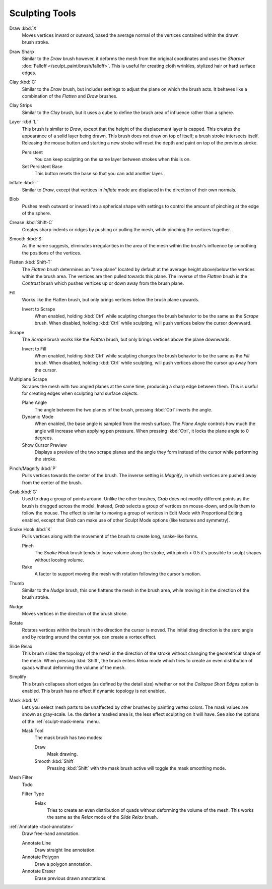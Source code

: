 
***************
Sculpting Tools
***************

.. figure:: /images/sculpt-paint_sculpting_toolbar_index_brushes.png
   :align: right

Draw :kbd:`X`
   Moves vertices inward or outward,
   based the average normal of the vertices contained within the drawn brush stroke.

Draw Sharp
   Similar to the *Draw* brush however, it deforms the mesh from the original coordinates
   and uses the *Sharper* :doc:`Falloff </sculpt_paint/brush/falloff>`.
   This is useful for creating cloth wrinkles, stylized hair or hard surface edges.

Clay :kbd:`C`
   Similar to the *Draw* brush, but includes settings to adjust the plane on which the brush acts.
   It behaves like a combination of the *Flatten* and *Draw* brushes.

Clay Strips
   Similar to the *Clay* brush, but it uses a cube to define the brush area of influence rather than a sphere.

Layer :kbd:`L`
   This brush is similar to *Draw*, except that the height of the displacement layer is capped.
   This creates the appearance of a solid layer being drawn.
   This brush does not draw on top of itself; a brush stroke intersects itself.
   Releasing the mouse button and starting a new stroke
   will reset the depth and paint on top of the previous stroke.

   Persistent
      You can keep sculpting on the same layer between strokes when this is on.
   Set Persistent Base
      This button resets the base so that you can add another layer.

Inflate :kbd:`I`
   Similar to *Draw*,
   except that vertices in *Inflate* mode are displaced in the direction of their own normals.

Blob
   Pushes mesh outward or inward into a spherical shape with settings to
   control the amount of pinching at the edge of the sphere.

Crease :kbd:`Shift-C`
   Creates sharp indents or ridges by pushing or pulling the mesh, while pinching the vertices together.

Smooth :kbd:`S`
   As the name suggests, eliminates irregularities in the area of the mesh within the brush's
   influence by smoothing the positions of the vertices.

Flatten :kbd:`Shift-T`
   The *Flatten* brush determines an "area plane"
   located by default at the average height above/below the vertices within the brush area.
   The vertices are then pulled towards this plane.
   The inverse of the *Flatten* brush is the *Contrast* brush
   which pushes vertices up or down away from the brush plane.

Fill
   Works like the Flatten brush, but only brings vertices below the brush plane upwards.

   Invert to Scrape
      When enabled, holding :kbd:`Ctrl` while sculpting
      changes the brush behavior to be the same as the *Scrape* brush.
      When disabled, holding :kbd:`Ctrl` while sculpting,
      will push vertices below the cursor downward.

Scrape
   The *Scrape* brush works like the *Flatten* brush, but only brings vertices above the plane downwards.

   Invert to Fill
      When enabled, holding :kbd:`Ctrl` while sculpting
      changes the brush behavior to be the same as the *Fill* brush.
      When disabled, holding :kbd:`Ctrl` while sculpting,
      will push vertices above the cursor up away from the cursor.

Multiplane Scrape
   Scrapes the mesh with two angled planes at the same time, producing a sharp edge between them.
   This is useful for creating edges when sculpting hard surface objects.

   Plane Angle
      The angle between the two planes of the brush, pressing :kbd:`Ctrl` inverts the angle.

   Dynamic Mode
      When enabled, the base angle is sampled from the mesh surface.
      The *Plane Angle* controls how much the angle will increase when applying pen pressure.
      When pressing :kbd:`Ctrl`, it locks the plane angle to 0 degrees.

   Show Cursor Preview
      Displays a preview of the two scrape planes
      and the angle they form instead of the cursor while performing the stroke.

Pinch/Magnify :kbd:`P`
   Pulls vertices towards the center of the brush.
   The inverse setting is *Magnify*, in which vertices are pushed away from the center of the brush.

Grab :kbd:`G`
   Used to drag a group of points around. Unlike the other brushes,
   *Grab* does not modify different points as the brush is dragged across the model.
   Instead, *Grab* selects a group of vertices on mouse-down, and pulls them to follow the mouse.
   The effect is similar to moving a group of vertices in Edit Mode with Proportional Editing enabled,
   except that *Grab* can make use of other Sculpt Mode options (like textures and symmetry).

Snake Hook :kbd:`K`
   Pulls vertices along with the movement of the brush to create long, snake-like forms.

   Pinch
      The *Snake Hook* brush tends to loose volume along the stroke,
      with pinch > 0.5 it's possible to sculpt shapes without loosing volume.
   Rake
      A factor to support moving the mesh with rotation following the cursor's motion.

Thumb
   Similar to the *Nudge* brush, this one flattens the mesh in the brush area,
   while moving it in the direction of the brush stroke.

Nudge
   Moves vertices in the direction of the brush stroke.

Rotate
   Rotates vertices within the brush in the direction the cursor is moved. The initial drag direction
   is the zero angle and by rotating around the center you can create a vortex effect.

Slide Relax
   This brush slides the topology of the mesh in the direction of the stroke
   without changing the geometrical shape of the mesh.
   When pressing :kbd:`Shift`, the brush enters *Relax* mode
   which tries to create an even distribution of quads without deforming the volume of the mesh.

Simplify
   This brush collapses short edges (as defined by the detail size) whether or
   not the *Collapse Short Edges* option is enabled.
   This brush has no effect if dynamic topology is not enabled.

Mask :kbd:`M`
   Lets you select mesh parts to be unaffected by other brushes by painting vertex colors.
   The mask values are shown as gray-scale.
   I.e. the darker a masked area is, the less effect sculpting on it will have.
   See also the options of the :ref:`sculpt-mask-menu` menu.

   Mask Tool
      The mask brush has two modes:

      Draw
         Mask drawing.
      Smooth :kbd:`Shift`
         Pressing :kbd:`Shift` with the mask brush active will toggle the mask smoothing mode.

Mesh Filter
   Todo

   Filter Type
      Relax
         Tries to create an even distribution of quads without deforming the volume of the mesh.
         This works the same as the *Relax* mode of the *Slide Relax* brush.

:ref:`Annotate <tool-annotate>`
   Draw free-hand annotation.

   Annotate Line
      Draw straight line annotation.
   Annotate Polygon
      Draw a polygon annotation.
   Annotate Eraser
      Erase previous drawn annotations.
